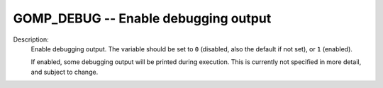 ..
  Copyright 1988-2022 Free Software Foundation, Inc.
  This is part of the GCC manual.
  For copying conditions, see the GPL license file

.. index:: Environment Variable

.. _gomp_debug:

GOMP_DEBUG -- Enable debugging output
*************************************

Description:
  Enable debugging output.  The variable should be set to ``0``
  (disabled, also the default if not set), or ``1`` (enabled).

  If enabled, some debugging output will be printed during execution.
  This is currently not specified in more detail, and subject to change.
